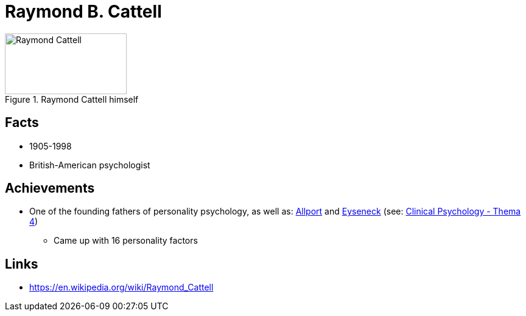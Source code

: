 = Raymond B. Cattell

[#img-cattell-raymond]
.Raymond Cattell himself
image::cattell-raymond.jpg[Raymond Cattell,200,100]

== Facts

* 1905-1998
* British-American psychologist

== Achievements

* One of the founding fathers of personality psychology, as well as: link:allport-gorden.html[Allport] and link:eyseneck-hans.html[Eyseneck] (see: link:../lva_clinical/thema4/index.html[Clinical Psychology - Thema 4])
** Came up with 16 personality factors

== Links

* https://en.wikipedia.org/wiki/Raymond_Cattell
